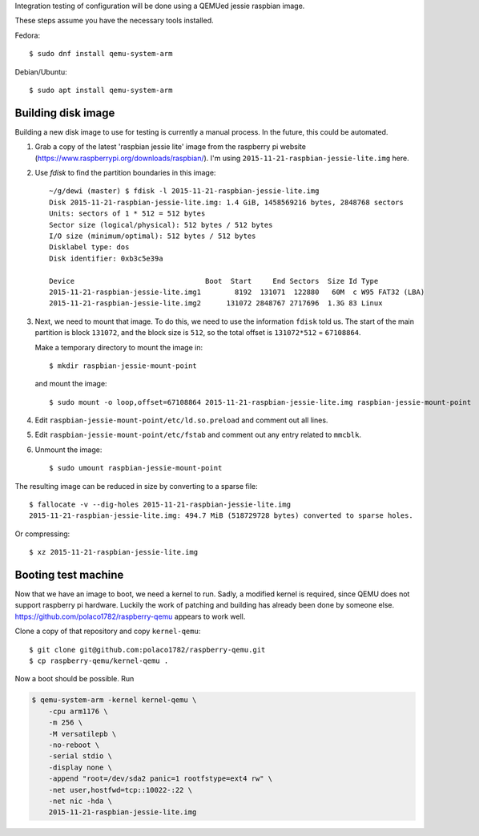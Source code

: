 Integration testing of configuration will be done using a QEMUed jessie
raspbian image.

These steps assume you have the necessary tools installed.

Fedora::

    $ sudo dnf install qemu-system-arm 

Debian/Ubuntu::

    $ sudo apt install qemu-system-arm

Building disk image
===================

Building a new disk image to use for testing is currently a manual process. In
the future, this could be automated.

1. Grab a copy of the latest 'raspbian jessie lite' image from the raspberry pi
   website (https://www.raspberrypi.org/downloads/raspbian/). I'm using
   ``2015-11-21-raspbian-jessie-lite.img`` here.

2. Use `fdisk` to find the partition boundaries in this image::

    ~/g/dewi (master) $ fdisk -l 2015-11-21-raspbian-jessie-lite.img
    Disk 2015-11-21-raspbian-jessie-lite.img: 1.4 GiB, 1458569216 bytes, 2848768 sectors
    Units: sectors of 1 * 512 = 512 bytes
    Sector size (logical/physical): 512 bytes / 512 bytes
    I/O size (minimum/optimal): 512 bytes / 512 bytes
    Disklabel type: dos
    Disk identifier: 0xb3c5e39a

    Device                               Boot  Start     End Sectors  Size Id Type
    2015-11-21-raspbian-jessie-lite.img1        8192  131071  122880   60M  c W95 FAT32 (LBA)
    2015-11-21-raspbian-jessie-lite.img2      131072 2848767 2717696  1.3G 83 Linux

3. Next, we need to mount that image. To do this, we need to use the
   information ``fdisk`` told us. The start of the main partition is block
   ``131072``, and the block size is ``512``, so the total offset is
   ``131072*512`` = ``67108864``.

   Make a temporary directory to mount the image in::

       $ mkdir raspbian-jessie-mount-point

   and mount the image::

       $ sudo mount -o loop,offset=67108864 2015-11-21-raspbian-jessie-lite.img raspbian-jessie-mount-point

4. Edit ``raspbian-jessie-mount-point/etc/ld.so.preload`` and comment out all
   lines.

5. Edit ``raspbian-jessie-mount-point/etc/fstab`` and comment out any entry
   related to ``mmcblk``.

6. Unmount the image::

       $ sudo umount raspbian-jessie-mount-point

The resulting image can be reduced in size by converting to a sparse file::

    $ fallocate -v --dig-holes 2015-11-21-raspbian-jessie-lite.img
    2015-11-21-raspbian-jessie-lite.img: 494.7 MiB (518729728 bytes) converted to sparse holes.

Or compressing::

    $ xz 2015-11-21-raspbian-jessie-lite.img


Booting test machine
====================

Now that we have an image to boot, we need a kernel to run. Sadly, a modified
kernel is required, since QEMU does not support raspberry pi hardware. Luckily
the work of patching and building has already been done by someone else.
https://github.com/polaco1782/raspberry-qemu appears to work well.

Clone a copy of that repository and copy ``kernel-qemu``::

    $ git clone git@github.com:polaco1782/raspberry-qemu.git
    $ cp raspberry-qemu/kernel-qemu .

Now a boot should be possible. Run

.. code-block:: bash

    $ qemu-system-arm -kernel kernel-qemu \
        -cpu arm1176 \
        -m 256 \
        -M versatilepb \
        -no-reboot \
        -serial stdio \
        -display none \
        -append "root=/dev/sda2 panic=1 rootfstype=ext4 rw" \
        -net user,hostfwd=tcp::10022-:22 \
        -net nic -hda \
        2015-11-21-raspbian-jessie-lite.img
